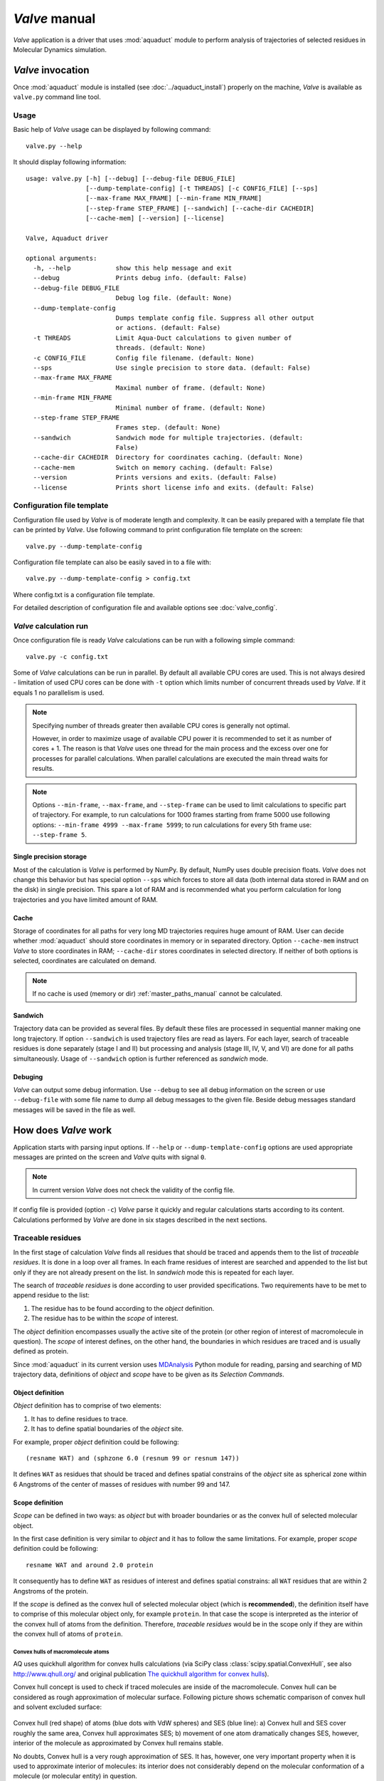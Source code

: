 *Valve* manual
==============

*Valve* application is a driver that uses :mod:`aquaduct` module to perform analysis of trajectories of selected residues in Molecular Dynamics simulation.


*Valve* invocation
------------------

Once :mod:`aquaduct` module is installed (see :doc:`../aquaduct_install`) properly on the machine, *Valve* is available as ``valve.py`` command line tool.

Usage
^^^^^

Basic help of *Valve* usage can be displayed by following command::

    valve.py --help

It should display following information::

    usage: valve.py [-h] [--debug] [--debug-file DEBUG_FILE]
                    [--dump-template-config] [-t THREADS] [-c CONFIG_FILE] [--sps]
                    [--max-frame MAX_FRAME] [--min-frame MIN_FRAME]
                    [--step-frame STEP_FRAME] [--sandwich] [--cache-dir CACHEDIR]
                    [--cache-mem] [--version] [--license]

    Valve, Aquaduct driver

    optional arguments:
      -h, --help            show this help message and exit
      --debug               Prints debug info. (default: False)
      --debug-file DEBUG_FILE
                            Debug log file. (default: None)
      --dump-template-config
                            Dumps template config file. Suppress all other output
                            or actions. (default: False)
      -t THREADS            Limit Aqua-Duct calculations to given number of
                            threads. (default: None)
      -c CONFIG_FILE        Config file filename. (default: None)
      --sps                 Use single precision to store data. (default: False)
      --max-frame MAX_FRAME
                            Maximal number of frame. (default: None)
      --min-frame MIN_FRAME
                            Minimal number of frame. (default: None)
      --step-frame STEP_FRAME
                            Frames step. (default: None)
      --sandwich            Sandwich mode for multiple trajectories. (default:
                            False)
      --cache-dir CACHEDIR  Directory for coordinates caching. (default: None)
      --cache-mem           Switch on memory caching. (default: False)
      --version             Prints versions and exits. (default: False)
      --license             Prints short license info and exits. (default: False)


Configuration file template
^^^^^^^^^^^^^^^^^^^^^^^^^^^

Configuration file used by *Valve* is of moderate length and complexity. It can be easily prepared with a template file that can be printed by *Valve*. Use following command to print configuration file template on the screen::

    valve.py --dump-template-config

Configuration file template can also be easily saved in to a file with::

    valve.py --dump-template-config > config.txt

Where config.txt is a configuration file template.

For detailed description of configuration file and available options see :doc:`valve_config`.

*Valve* calculation run
^^^^^^^^^^^^^^^^^^^^^^^

Once configuration file is ready *Valve* calculations can be run with a following simple command::

    valve.py -c config.txt

Some of *Valve* calculations can be run in parallel. By default all available CPU cores are used. This is not always desired - limitation of used CPU cores can be done with ``-t`` option which limits number of concurrent threads used by *Valve*. If it equals 1 no parallelism is used.

.. note::

    Specifying number of threads greater then available CPU cores is generally not optimal.

    However, in order to maximize usage of available CPU power it is recommended to set it as number of cores + 1. The reason is that *Valve* uses one thread for the main process and the excess over one for processes for parallel calculations. When parallel calculations are executed the main thread waits for results.

.. note::

    Options ``--min-frame``, ``--max-frame``, and ``--step-frame`` can be used to limit calculations to specific part of trajectory. For example, to run calculations for 1000 frames starting from frame 5000 use following options: ``--min-frame 4999 --max-frame 5999``; to run calculations for every 5th frame use: ``--step-frame 5``.

Single precision storage
""""""""""""""""""""""""

Most of the calculation is *Valve* is performed by NumPy. By default, NumPy uses double precision floats.
*Valve* does not change this behavior but has special option ``--sps`` which forces to store all data (both internal data stored in RAM and on the disk) in single precision. This spare a lot of RAM and is recommended what you perform calculation for long trajectories and you have limited amount of RAM.

Cache
"""""
Storage of coordinates for all paths for very long MD trajectories requires huge amount of RAM. User can decide whether :mod:`aquaduct` should store coordinates in memory or in separated directory. Option ``--cache-mem`` instruct *Valve* to store coordinates in RAM; ``--cache-dir`` stores coordinates in selected directory. If neither of both options is selected, coordinates are calculated on demand.

.. note::

    If no cache is used (memory or dir) :ref:`master_paths_manual` cannot be calculated. 

Sandwich
""""""""

Trajectory data can be provided as several files. By default these files are processed in sequential manner making one long trajectory. If option ``--sandwich`` is used trajectory files are read as layers. For each layer, search of traceable residues is done separately (stage I and II) but processing and analysis (stage III, IV, V, and VI) are done for all paths simultaneously. Usage of ``--sandwich`` option is further referenced as *sandwich* mode.


Debuging
""""""""

*Valve* can output some debug information. Use ``--debug`` to see all debug information on the screen or use ``--debug-file`` with some file name to dump all debug messages to the given file. Beside debug messages standard messages will be saved in the file as well.

How does *Valve* work
---------------------

Application starts with parsing input options. If ``--help`` or ``--dump-template-config`` options are used appropriate messages are printed on the screen and *Valve* quits with signal ``0``.

.. note::

	In current version *Valve* does not check the validity of the config file.

If config file is provided (option ``-c``) *Valve* parse it quickly and regular calculations starts according to its content. Calculations performed by *Valve* are done in six stages described in the next sections.

Traceable residues
^^^^^^^^^^^^^^^^^^

In the first stage of calculation *Valve* finds all residues that should be traced and appends them to the list of *traceable residues*. It is done in a loop over all frames. In each frame residues of interest are searched and appended to the list but only if they are not already present on the list. In *sandwich* mode this is repeated for each layer.

The search of *traceable residues* is done according to user provided specifications. Two requirements have to be met to append residue to the list:

#. The residue has to be found according to the *object* definition.
#. The residue has to be within the *scope* of interest.

The *object* definition encompasses usually the active site of the protein (or other region of interest of macromolecule in question). The *scope* of interest defines, on the other hand, the boundaries in which residues are traced and is usually defined as protein.

Since :mod:`aquaduct` in its current version uses `MDAnalysis <http://www.mdanalysis.org/>`_ Python module for reading, parsing and searching of MD trajectory data, definitions of *object* and *scope* have to be given as its *Selection Commands*.

.. _object_definition:

Object definition
"""""""""""""""""

*Object* definition has to comprise of two elements:

#. It has to define residues to trace.
#. It has to define spatial boundaries of the *object* site.

For example, proper *object* definition could be following::

    (resname WAT) and (sphzone 6.0 (resnum 99 or resnum 147))

It defines ``WAT`` as residues that should be traced and defines spatial constrains of the *object* site as spherical zone within 6 Angstroms of the center of masses of residues with number 99 and 147.

.. _scope_definition:

Scope definition
""""""""""""""""

*Scope* can be defined in two ways: as *object* but with broader boundaries or as the convex hull of selected molecular object.

In the first case definition is very similar to *object* and it has to follow the same limitations. For example, proper *scope* definition could be following::

    resname WAT and around 2.0 protein

It consequently has to define ``WAT`` as residues of interest and defines spatial constrains: all ``WAT`` residues that are within 2 Angstroms of the protein.

If the *scope* is defined as the convex hull of selected molecular object (which is **recommended**), the definition itself have to comprise of this molecular object only, for example ``protein``. In that case the scope is interpreted as the interior of the convex hull of atoms from the definition. Therefore, *traceable residues* would be in the scope only if they are within the convex hull of atoms of ``protein``.

Convex hulls of macromolecule atoms
###################################

AQ uses quickhull algorithm for convex hulls calculations (via SciPy class :class:`scipy.spatial.ConvexHull`, see also `<http://www.qhull.org/>`_ and original publication `The quickhull algorithm for convex hulls <http://dx.doi.org/10.1145/235815.235821>`_).

Convex hull concept is used to check if traced molecules are inside of the macromolecule. Convex hull can be considered as rough approximation of molecular surface. Following picture shows schematic comparison of convex hull and solvent excluded surface:

.. figure:: ch_vs_ses.png
   :align:  center

Convex hull (red shape) of atoms (blue dots with VdW spheres) and SES (blue line): a) Convex hull and SES cover roughly the same area, Convex hull approximates SES; b) movement of one atom dramatically changes SES, however, interior of the molecule as approximated by Convex hull remains stable.

No doubts, Convex hull is a very rough approximation of SES. It has, however, one very important property when it is used to approximate interior of molecules: its interior does not considerably depend on the molecular conformation of a molecule (or molecular entity) in question.

Raw paths
^^^^^^^^^

The second stage of calculations uses the list of all traceable residues from the first stage and for each residue in each frame two checks are performed:

#. Is the residue in the *scope* (this is always calculated according to the scope definition).
#. Is the residue in the *object*. This information is partially calculated in the first stage and can be reused in the second. However, it is also possible to recalculate this data according to the new *object* definition.

For each of the *traceable residues* a special *Path* object is created which stores frames in which a residue is in *scope* or in *object*.

.. note::

    Residue is in *object* only if it is also in *scope*.


Separate paths
^^^^^^^^^^^^^^

The third stage uses collection of *Path* objects to create *Separate Path* objects. Each *Path* comprise data for one residue. It may happen that the residue enters and leaves the *scope* and the *object* many times over the entire MD. Each such event is considered by *Valve* as a separate path.

There are two types of *Separate Paths*:

* *Object Paths*
* *Passing Paths*

*Object Paths* are traces of molecules that visited *Object* area. *Passing Paths* are traces of molecules that entered *Scope* but did not entered *Object* area.

*Passing paths* comprises of one part only.
Each *object path* comprises of three parts:

#. *Incoming* - Defined as a path that leads from the point in which residue enters the *scope* and enters the object for the first time.
#. *Object* - Defined as a path that leads from the point in which residue enters the *object* for the first time and leaves it for the last time.
#. *Outgoing* - Defined as a path that leads from the point in which residue leaves the *object* for the last time and leaves the *scope*.

It is also possible that incoming and/or outgoing part of the separate path is empty.

.. note::

   Generation of *Passing paths* is optional and can be switched off.

.. warning::

   Generation of *Passing paths* without redefinition of *Object* area in stage I and II may lead to false results.

.. _auto_barber_procedure:

Auto Barber
"""""""""""

After the initial search of *Separate Path* objects it is possible to run procedure, Auto Barber, which trims paths down to the approximated surface of the macromolecule or other molecular entity defined by the user. This trimming is done by creating collection of spheres that have centers at the ends of paths and radii equal to the distance for the center to the nearest atom of user defined molecular entity. Next, parts of raw paths that are inside these spheres are removed and separate paths are recreated.

Auto Barber procedure has several options, for example:

* **auto_barber** allows to define molecular entity which is used to calculate radii of spheres used for trimming raw paths.
* **auto_barber_mincut** allows to define minimal radius of spheres. Spheres of radius smaller then this value are not used in trimming.
* **auto_barber_maxcut** allows to define maximal radius of spheres. Spheres of radius greater then this value are not used in trimming.
* **auto_barber_tovdw** if set to `True` radii of spheres are corrected (decreased) by Van der Waals radius of the closest atom.

See also :ref:`options of separate_paths <separate_paths_options>` stage.

Smoothing
"""""""""

Separate paths can be optionally smoothed. Current :mod:`aquaduct` version allows perform `soft` smoothing only, ie smoothing is used only for visualization purposes. Raw paths cannot be replaced by the smoothed.

Available methods
#################

Aqua-Duct implements several smoothing methods:

#. Savitzky-Golay filter - :class:`~aquaduct.geom.smooth.SavgolSmooth` - see also original publication `Smoothing and Differentiation of Data by Simplified Least Squares Procedures <http://dx.doi.org/10.1021/ac60214a047>`_ (doi:10.1021/ac60214a047).
#. Window smoothing - :class:`~aquaduct.geom.smooth.WindowSmooth`
#. Distance Window smoothing - :class:`~aquaduct.geom.smooth.DistanceWindowSmooth`
#. Active Window smoothing - :class:`~aquaduct.geom.smooth.ActiveWindowSmooth`
#. Max Step smoothing - :class:`~aquaduct.geom.smooth.MaxStepSmooth`
#. Window over Max Step smoothing - :class:`~aquaduct.geom.smooth.WindowOverMaxStepSmooth`
#. Distance Window over Max Step smoothing - :class:`~aquaduct.geom.smooth.DistanceWindowOverMaxStepSmooth`
#. Active Window over Max Step smoothing - :class:`~aquaduct.geom.smooth.ActiveWindowOverMaxStepSmooth`

For detailed information on available configuration options see configuration file :ref:`smooth section <smoothing_options>` description.

.. _clusterization_of_inlets:

Clusterization of inlets
^^^^^^^^^^^^^^^^^^^^^^^^

.. _inlets_def:

Each of the separate paths has beginning and end. If they are at the boundaries of the *scope* they are considered as *Inlets*, i.e. points that mark where the *traceable residues* enters or leaves the *scope*. Clusters of inlets, on the other hand, mark endings of tunnels or ways in the system which was simulated in the MD.

Clusterization of inlets is performed in following steps:

#. `Initial clusterization`: All inlets are submitted to selected clusterization method and depending on the method and settings, some of the inlets might not be arranged to any cluster and are considered as outliers.
#. [Optional] `Outliers detection`: Arrangement of inlets to clusters is sometimes far from optimal. In this step, *inlets* that do not fit to cluster are detected and annotated as outliers. This step can be executed in two modes:

    #. `Automatic mode`: Inlet is considered to be an outlier if its distance from the centroid is greater then mean distance + 4 * standard deviation of all distances within the cluster.
    #. `Defined threshold`: Inlet is considered to be an outlier if its minimal distance from any other point in the cluster is greater then the threshold.

#. [Optional] `Reclusterization of outliers`: It may happen that the outliers form actually clusters but it was not recognized in initial clusterization. In this step clusterization is executed for outliers only and found clusters are appended to the clusters identified in the first step. Rest of the inlets are marked as outliers.

Potentially recursive clusterization
""""""""""""""""""""""""""""""""""""

Both `Initial clusterization` and `Reclustarization` can be run in a recursive manner. If in the appropriate sections defining clusterization methods option *recursive_clusterization* is used appropriate method is run for each cluster separately. Clusters of specific size can be excluded from recursive clusterization (option *recursive_threshold*). It is also possible to limit maximal number of recursive levels - option *max_level*.

For additional information see :ref:`clusterization sections <clusterization_options>` options.

Available methods
"""""""""""""""""

Aqua-Duct implements several clustering methods. The recommended method is **barber** method which bases on :ref:`auto_barber_procedure` procedure. Rest of the methods are implemented with :mod:`sklearn.cluster` module:

#. :class:`aquaduct.geom.cluster.BarberCluster` - default for `Initial clusterization`. It gives excellent results. For more information see :ref:`barber clusterization method <clusterization_barber>` description.
#. :class:`~sklearn.cluster.MeanShift` - see also original publication `Mean shift: a robust approach toward feature space analysis <http://dx.doi.org/10.1109/34.1000236>`_ (doi:10.1109/34.1000236).
#. :class:`~sklearn.cluster.DBSCAN` - default for `Reclusterization of outliers`, see also original publication `A Density-Based Algorithm for Discovering Clusters in Large Spatial Databases with Noise <https://www.aaai.org/Papers/KDD/1996/KDD96-037.pdf>`_
#. :class:`~sklearn.cluster.AffinityPropagation` - see also original publication `Clustering by Passing Messages Between Data Points <http://dx.doi.org/10.1126/science.1136800>`_ (doi:10.1126/science.1136800)
#. :class:`~sklearn.cluster.KMeans` - see also `k-means++: The advantages of careful seeding, Arthur, David, and Sergei Vassilvitskii <http://ilpubs.stanford.edu:8090/778/1/2006-13.pdf>`_ in Proceedings of the eighteenth annual ACM-SIAM symposium on Discrete algorithms, Society for Industrial and Applied Mathematics (2007), pages 1027-1035.
#. :class:`~sklearn.cluster.Birch` - see also `Tian Zhang, Raghu Ramakrishnan, Maron Livny BIRCH: An efficient data clustering method for large databases <http://www.cs.sfu.ca/CourseCentral/459/han/papers/zhang96.pdf>`_ and `Roberto Perdisci JBirch - Java implementation of BIRCH clustering algorithm <https://code.google.com/archive/p/jbirch>`_.


For additional information see :ref:`clusterization sections <clusterization_options>` options.

.. _master_paths_manual:

Master paths
""""""""""""

At the end of clusterization stage it is possible to run procedure for `master path` generation. First, separate paths are grouped according to clusters. Paths that begin and end in particular clusters are grouped together. Next, for each group a `master path` (i.e., average path) is generated in following steps:

#. First, length of `master path` is determined. Lengths of each parts (incoming, object, outgoing) for each separate paths are normalized with bias towards longest paths. These normalized lengths are then used for as weights in averaging not normalized lengths. Values for all parts are summed and resulting value is the desired length of `master path`.
#. All separate paths are divided into chunks. Number of chunks is equal to the desired length of `master path` calculated in the previous step. Lengths of separate paths can be quite diverse, therefore, for different paths chunks are of different lengths.
#. For each chunk averaging procedure is run:

    #. Coordinates for all separate paths for given chunk are collected.
    #. Normalized lengths with bias toward longest paths for all separate paths for given chunk are collected.
    #. New coordinates are calculated as weighted average of collected coordinates. As weights collected normalized lengths are used.
    #. In addition width of chunk is calculated as a mean value of collected coordinates mutual distances.
    #. Type of chunk is calculated as probability (frequency) of being in the `scope`.

#. Results for all chunks are collected, types probability are changed to types. All data is then used to create Master Path. If this fails no path is created.

More technical details on master path generation can be found in :meth:`aquaduct.geom.master.CTypeSpathsCollection.get_master_path` method documentation.

Passing paths
^^^^^^^^^^^^^

If *Passing paths* are allowed (see ``allow_passing_paths`` option in  :ref:`separate_paths configuration <separate_paths_options>`) they will be generated using list of *traceable residues* from the first stage of calculations. In usual settings, where *Object* and *Scope* definitions are the same in both I and II stage, this will result in relatively low number of passing paths. In particular this will not show the real number of traced molecules that enter *Scope* during the simulation.

To get correct picture following options and settings have to be considered:

* Stage **traceable_residues**
	* ``object`` should be broad enough to encompass all molecules that should be traced. For example, if water is traced, ``object`` definition could be following: ``resname WAT``.
* Stage **raw_paths**
	* In order to retain default Aqua-Duct behavior of tracing molecules that flow through *Object* area, it have to be redefined to encompass the active site only - see :ref:`Object definition <object_definition>` discussion.
	* ``clear_in_object_info`` should be set to ``True``. Otherwise, traceable molecules will be limited according to current ``object`` definition but *Object* boundaries from **traceable_residues** stage will be used.
* Stage **separate_paths**
	* ``allow_passing_paths`` should be set to ``True``. This allows generation of passing paths.

Additionally, in stage **inlets_clusterization** following options could also be adjusted:

* ``exclude_passing_in_clusterization`` could be set to ``True``. This will exclude passing paths inlets from clusterization.
* If passing paths are not clustered they will be added as outliers. Option ``add_passing_to_clusters`` allows to add some of passing paths inlets to already existing clusters. This is done by Auto Barber method and therefore this option should define molecular entity used in Auto Barber procedure, for example ``protein``.

Analysis
^^^^^^^^

Fifth stage of *Valve* calculations analyses results calculated in stages 1 to 4.

General summary
"""""""""""""""

Results of the analysis are displayed on the screen or can be saved to text file and comprise of following parts:

* Tile and data stamp.
* [Optional] Dump of configuration options.
* Frames window.
* Names of traced molecules.
    .. note::

        If more than one name is on the list all consecutive sections of *Analysis* results are provided for each name separately and, as well as, for all names. 
* Number of traceable residues.
* Number of separate paths.
* Number of inlets.
* Number of clusters.
    * Outliers flag, *yes* if they present.
* Clusters summary - inlets.
    * Summary of inlets' clusters. Table with 4 columns:
        #. **Cluster**: ID of the cluster. Outliers have 0.
        #. **Size**: Size of the cluster.
        #. **INCOMING**: Number of inlets corresponding to separate paths that enter the scope.
        #. **OUTGOING**: Number of inlets corresponding to separate paths that leave the scope.
* Cluster statistics.
    * Probabilities of transfers. Table with 7 columns:
        #. **Cluster**: ID of the cluster. Outliers have 0.
        #. **IN-OUT**: Number of separate paths that both enter and leave the scope by this cluster.
        #. **diff**: Number of separate paths that:
            * Enter the scope by this cluster but leave the scope by another cluster, or
            * Enter the scope by another cluster but leave the scope by this cluster.
        #. **N**: Number of separate paths that:
            * Enter the scope by this cluster and stays in the object, or
            * Leaves the scope by this cluster after staying in the object.
        #. **IN-OUT_prob**: Probability of **IN-OUT**.
        #. **diff_prob**: Probability of **diff**.
        #. **N_prob**: Probability of **N**.
    * Mean lengths of transfers. Table with 8 columns:
        #. **Cluster**: ID of the cluster. Outliers have 0.
        #. **X->Obj**: Mean length of separate paths leading from this cluster to the object.
        #. **Obj->X**: Mean length of separate paths leading from the object to this cluster.
        #. **p-value**: p-value of ttest of comparing **X->Obj** and **Obj->X**.
        #. **X->ObjMin**: Minimal value of length of separate paths leading from this cluster to the object.
        #. **X->ObjMinID**: ID of separate path for which **X->ObjMin** was calculated.
        #. **Obj->XMin**: Minimal value of length of separate paths leading from the object to this cluster.
        #. **Obj->XMinID**: ID of separate path for which **Obj->XMin** was calculated.
    * Mean frames numbers of transfers. Table with 8 columns:
        #. **Cluster**: ID of the cluster. Outliers have 0.
        #. **X->Obj**: Mean number of frames of separate paths leading from this cluster to the object.
        #. **Obj->X**: Mean number of frames of separate paths leading from the object to this cluster.
        #. **p-value**: p-value of ttest of comparing **X->Obj** and **Obj->X**.
        #. **X->ObjMin**: Minimal value of number of frames of separate paths leading from this cluster to the object.
        #. **X->ObjMinID**: ID of separate path for which **X->ObjMin** was calculated.
        #. **Obj->XMin**: Minimal value of number of frames of separate paths leading from the object to this cluster.
        #. **Obj->XMinID**: ID of separate path for which **Obj->XMin** was calculated.


        
* Summary of separate paths clusters types. Table with 9 columns.
    #. **Nr**: Row number, starting from 0.
    #. **CType**: Separate path Cluster Type.
    #. **Size**: Number of separate paths belonging to Cluster type.
    #. **Tot**: Average total length of the path.
    #. **TotStd**: Standard deviation of length Tot.
    #. **Inp**: Average length of incoming part of the path. If no incoming part is available it is NaN (not a number).
    #. **InpStd**: Standard deviation of length Inp.
    #. **Obj**: Average length of object part of the path. If no incoming part is available it is NaN.
    #. **ObjStd**: Standard deviation of length Inp.
    #. **Out**: Average length of outgoing part of the path. If no incoming part is available it is NaN.
    #. **OutStd**: Standard deviation of length Inp.
* List of separate paths and their properties. Table with 17 columns.
    #. **Nr**: - Row number, starting from 0.
    #. **ID**: - Separate path ID.
    #. **RES**: - Residue name.
    #. **BeginF**: Number of frame in which the path begins.
    #. **InpF**: Number of frame in which path begins Incoming part.
    #. **ObjF**: Number of frame in which path begins Object part.
    #. **OutF**: Number of frame in which path begins Outgoing part.
    #. **EndF**: Number of frame in which the path ends.
    #. **TotL**: Total length of path.
    #. **InpL**: Length of Incoming part. If no incoming part NaN is given.
    #. **ObjL**: Length of Object part.
    #. **OutL**: Length of Outgoing part. If no outgoing part NaN is given.
    #. **TotS**: Average step of full path.
    #. **TotStdS**: Standard deviation of TotS.
    #. **InpS**: Average step of Incoming part. If no incoming part NaN is given.
    #. **InpStdS**: Standard deviation of InpS.
    #. **ObjS**: Average step of Object part.
    #. **ObjStdS**: Standard deviation of ObjS.
    #. **OutS**: Average step of Outgoing part. If no outgoing part NaN is given.
    #. **OutStdS**: Standard deviation of OutS.
    #. **CType**: Cluster type of separate path.

Separate path ID
################

Separate Path IDs are composed of two numbers separated by colon. First number is the residue number. Second number is consecutive number of the separate path made by the residue. Numeration starts with 0.

Cluster Type of separate path
#############################

Each separate path has two ends: beginning and end. Both of them either belong to one of the clusters of inlets, or are among outliers, or are inside the scope. If an end belongs to one of the clusters (including outliers) it has ID of the cluster. If it is inside the scope it has special ID of ``N``. Cluster type is an ID composed of IDs of both ends of separate path separated by colon charter.

Frames dependent analysis
"""""""""""""""""""""""""

In addition to general summary Aqua-Duct calculates frames dependent parameters. Two types of values are calculated: number of traced paths, and *Object* and *Scope* sizes. Results are saved in the additional CSV file.

Number of traced paths
######################

For each frame number of traced paths are calculated for following categories:

#. Name of traced molecules - ``amol`` is used for all possible names.
#. Paths types (``object`` for standard paths and ``passing`` for passing paths) - ``apaths`` is used for all possible paths types.
#. Clusters and cluster types - ``aclusts`` is used for all possible clusters and ``actypes`` is used for all possible cluster types.
#. Part of paths. Possible values are: ``walk``, ``in``, ``object``, ``out``, and ``in_out``. Where ``walk`` corresponds to any part of path and in case of passing paths only this category is used; ``in``, ``object``, and ``out`` correspond to incoming, object, and outgoing parts; ``in_out`` corresponds to sum of incoming and outgoing parts.

All the above listed categories are combined what results in big number of different categories.

Size of *Object* and *Scope*
############################

If option ``calculate_scope_object_size`` is set ``True`` and values of ``scope_chull`` and ``object_chull`` correspond to appropriate molecular entities, Aqua-Duct calculates area and volume of *Scope* and *Object*. Calculated sizes are estimates as resulting from Convex Hull approximations. 


Visualization
^^^^^^^^^^^^^

Sixth stage of *Valve* calculations visualizes results calculated in stages 1 to 4. Visualization is done with PyMOL. *Valve* automatically starts PyMOL and loads visualizations in to it.
Molecule is loaded as PDB file. Other objects like Inlets clusters or paths are loaded as CGO objects.

Following is a list of objects created in PyMOL (all of them are optional). PyMOL object names given in **bold** text or short explanation is given.

* Selected frame of the simulated system. Object name: *molecule*.
* Inlets clusters, each cluster is a separate object. Object name: **cluster_** followed by cluster annotation: otliers are annotated as Out; regular clusters by ID.
* List of cluster types, raw paths. Each cluster type is a separate object. Object name composed of cluster type (colon replaced by underline) plus **_raw**.
* List of cluster types, smooth paths. Each cluster type is a separate object. Object name composed of cluster type (colon replaced by underline) plus **_smooth**.
* All raw paths. They can be displayed as one object or separated in to Incoming, Object and Outgoing part. Object name: **all_raw**, or **all_raw_in**, **all_raw_obj**, and **all_raw_out**.
* All raw paths inlets arrows. Object name: **all_raw_paths_io**.
* All smooth paths. They can be displayed as one object or separated in to Incoming, Object and Outgoing part. Object name: **all_smooth**, or **all_smooth_in**, **all_smooth_obj**, and **all_smooth_out**.
* All raw paths inlets arrows. Object name: **all_raw_paths_io**.
* Raw paths displayed as separate objects or as one object with several states. Object name: **raw_paths_** plus number of path or **raw_paths** if displayed as one object.
* Smooth paths displayed as separate objects or as one object with several states. Object name: **smooth_paths_** plus number of path or **smooth_paths** if displayed as one object.
* Raw paths arrows displayed as separate objects or as one object with several states. Object name: **raw_paths_io_** plus number of path or **raw_paths_io** if displayed as one object.
* Smooth paths arrows displayed as separate objects or as one object with several states. Object name: **smooth_paths_io_** plus number of path or **smooth_paths_io** if displayed as one object.

Color schemes
"""""""""""""

Inlets clusters are colored automatically. Outliers are gray.

Incoming parts of paths are red, Outgoing parts are blue. Object parts in case of smooth paths are green and in case of raw paths are green if residue is precisely in the object area or yellow if is leaved object area but it is not in the Outgoing part yet. *Passing paths* are displayed in grey.

Arrows are colored in accordance to the colors of paths.

